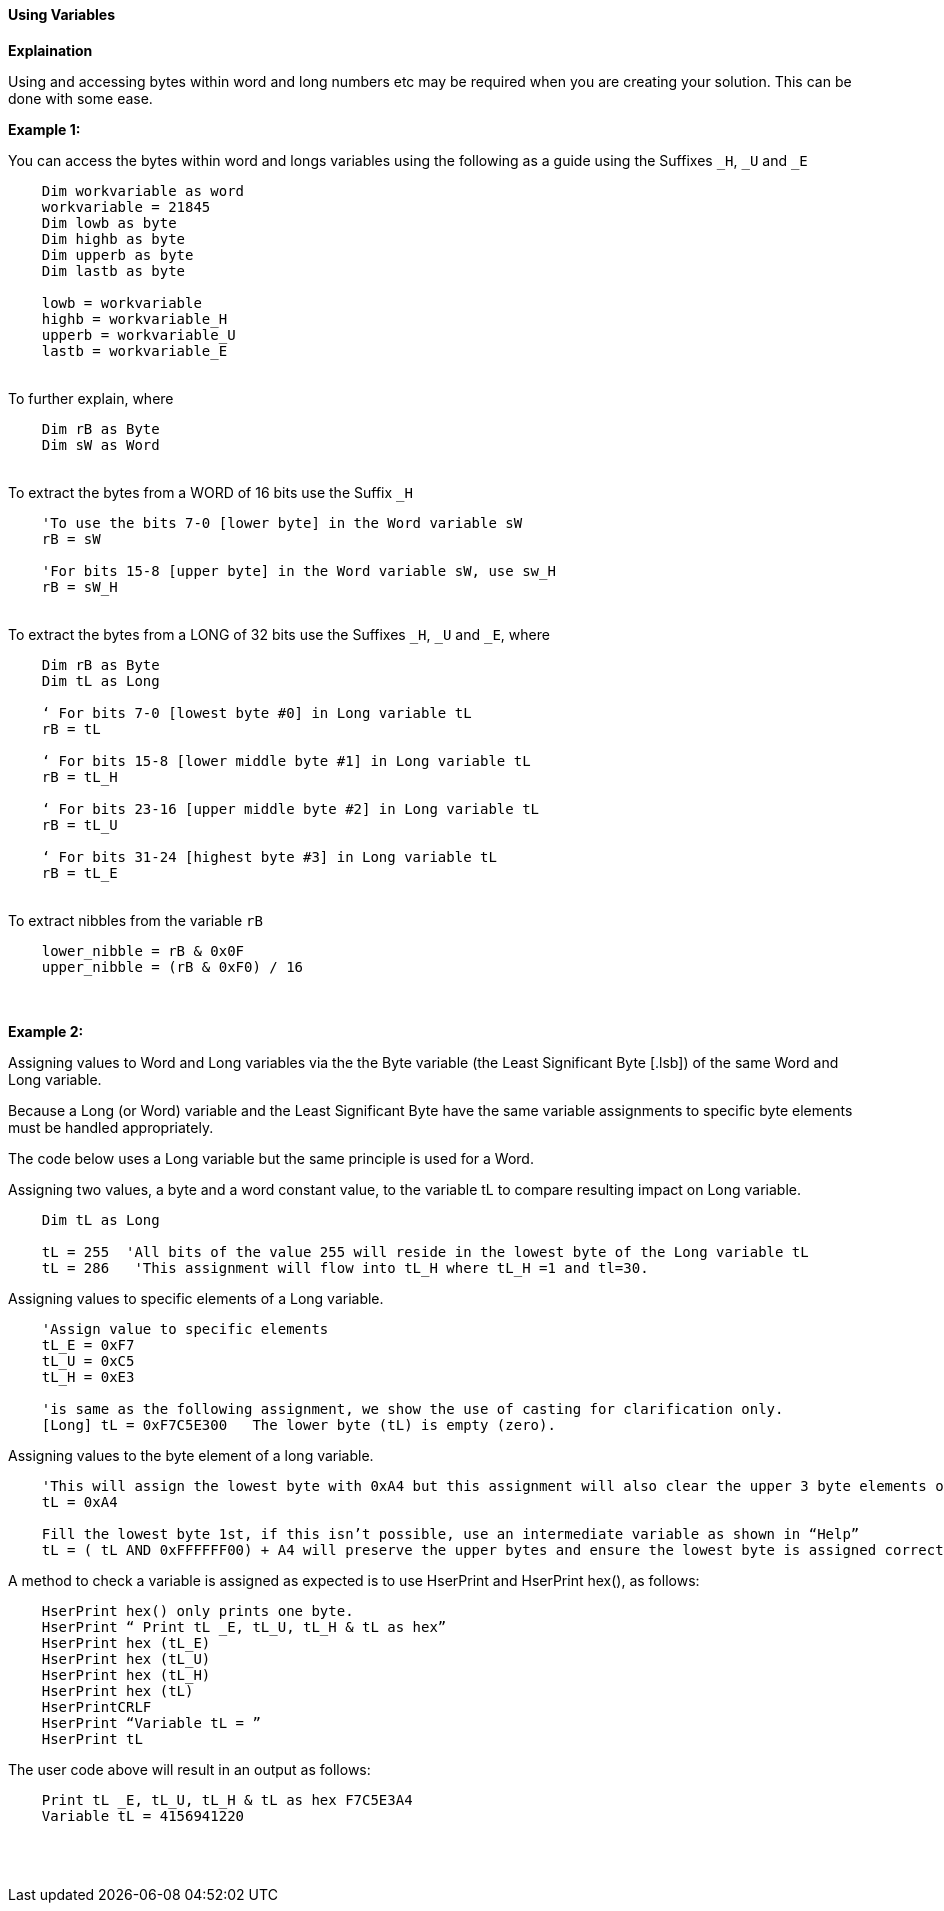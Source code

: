 ==== Using Variables

*Explaination*

Using and accessing bytes within word and long numbers etc may be required when you are creating your solution. This can be done with some ease.

*Example 1:*

You can access the bytes within word and longs variables using the following as a guide using the Suffixes `_H`, `_U` and `_E`
{empty} +
----
    Dim workvariable as word
    workvariable = 21845
    Dim lowb as byte
    Dim highb as byte
    Dim upperb as byte
    Dim lastb as byte

    lowb = workvariable
    highb = workvariable_H
    upperb = workvariable_U
    lastb = workvariable_E
----
{empty} +
To further explain, where
{empty} +
----
    Dim rB as Byte
    Dim sW as Word
----
{empty} +
To extract the bytes from a WORD of 16 bits use the Suffix `_H`
{empty} +
----
    'To use the bits 7-0 [lower byte] in the Word variable sW
    rB = sW

    'For bits 15-8 [upper byte] in the Word variable sW, use sw_H
    rB = sW_H
----
{empty} +
To extract the bytes from a LONG of 32 bits use the Suffixes `_H`, `_U` and
`_E`, where
{empty} +
----
    Dim rB as Byte
    Dim tL as Long

    ‘ For bits 7-0 [lowest byte #0] in Long variable tL
    rB = tL

    ‘ For bits 15-8 [lower middle byte #1] in Long variable tL
    rB = tL_H

    ‘ For bits 23-16 [upper middle byte #2] in Long variable tL
    rB = tL_U

    ‘ For bits 31-24 [highest byte #3] in Long variable tL
    rB = tL_E
----
{empty} +
To extract nibbles from the variable `rB`
{empty} +
----
    lower_nibble = rB & 0x0F
    upper_nibble = (rB & 0xF0) / 16
----
{empty} +
{empty} +
*Example 2:*

Assigning values to Word and Long variables via the the Byte variable (the Least Significant Byte [.lsb]) of the same Word and Long variable.

Because a Long (or Word) variable and the  Least Significant Byte have the same variable assignments to specific byte elements must be handled appropriately. 

The code below uses a Long variable but the same principle is used for a Word.

Assigning two values, a byte and a word constant value, to the variable tL to compare resulting impact on Long variable.
----
    Dim tL as Long

    tL = 255  'All bits of the value 255 will reside in the lowest byte of the Long variable tL
    tL = 286   'This assignment will flow into tL_H where tL_H =1 and tl=30.

----

Assigning values to specific elements of a Long variable.

----
    'Assign value to specific elements
    tL_E = 0xF7
    tL_U = 0xC5
    tL_H = 0xE3

    'is same as the following assignment, we show the use of casting for clarification only.
    [Long] tL = 0xF7C5E300   The lower byte (tL) is empty (zero).
----

Assigning values to the byte element of a long variable.
----
    'This will assign the lowest byte with 0xA4 but this assignment will also clear the upper 3 byte elements of the long variable.
    tL = 0xA4

    Fill the lowest byte 1st, if this isn’t possible, use an intermediate variable as shown in “Help”
    tL = ( tL AND 0xFFFFFF00) + A4 will preserve the upper bytes and ensure the lowest byte is assigned correctly.
----

A method to check a variable is assigned as expected is to use HserPrint and HserPrint hex(), as follows:

----
    HserPrint hex() only prints one byte.
    HserPrint “ Print tL _E, tL_U, tL_H & tL as hex”
    HserPrint hex (tL_E)
    HserPrint hex (tL_U)
    HserPrint hex (tL_H)
    HserPrint hex (tL)
    HserPrintCRLF
    HserPrint “Variable tL = ”
    HserPrint tL
----

The user code above will result in an output as follows:

----
    Print tL _E, tL_U, tL_H & tL as hex F7C5E3A4
    Variable tL = 4156941220
----
{empty} +
{empty} +



